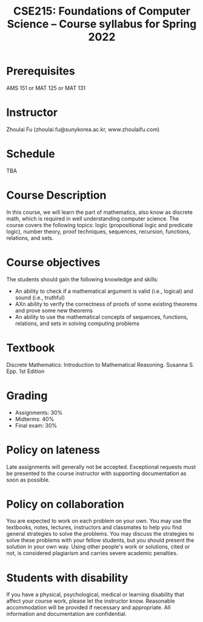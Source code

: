#+TITLE: CSE215: Foundations of Computer Science --  Course syllabus for Spring 2022 
#+HTML_HEAD_EXTRA: <style>span[class^="section-number-"]:after { content: '.'; }</style>

* Prerequisites
AMS 151 or MAT 125 or MAT 131
* Instructor 
Zhoulai Fu (zhoulai.fu@sunykorea.ac.kr, www.zhoulaifu.com)
* Schedule
TBA

* Course Description
In this course, we will learn the part of mathematics, also know as discrete math,  which is required in well understanding computer science. The course  covers the following topics: 
logic (propositional logic and predicate logic), number theory, proof
techniques, sequences, recursion, functions, relations, and sets.

* Course objectives
The students should gain the following knowledge and skills:
- An ability to check if a mathematical argument is valid (i.e., logical) and sound (i.e., truthful)
- AXn ability to verify the correctness of proofs of some existing theorems and prove some new theorems
- An ability to use the mathematical concepts of sequences, functions, relations, and sets in solving computing problems

* Textbook
Discrete Mathematics: Introduction to Mathematical Reasoning. Susanna S. Epp. 1st Edition


* Grading
- Assignments: 30% 
- Midterms: 40%
- Final exam: 30%

* Policy on lateness
Late assignments will generally not be accepted. Exceptional requests must be presented to the course instructor with supporting documentation as soon as possible.
* Policy on collaboration 
You are expected to work on each problem on your own. You may use the textbooks, notes, lectures, instructors and classmates to help you find general strategies to solve the problems. You may discuss the strategies to solve these problems with your fellow students, but you should present the solution in your own way. Using other people's work or solutions,  cited or not, is considered plagiarism and carries severe academic penalties. 

* Students with disability
If you have a physical, psychological, medical or learning disability that affect your course work, please let the instructor know. Reasonable accommodation will be provided if necessary and appropriate. All information and documentation are confidential.
